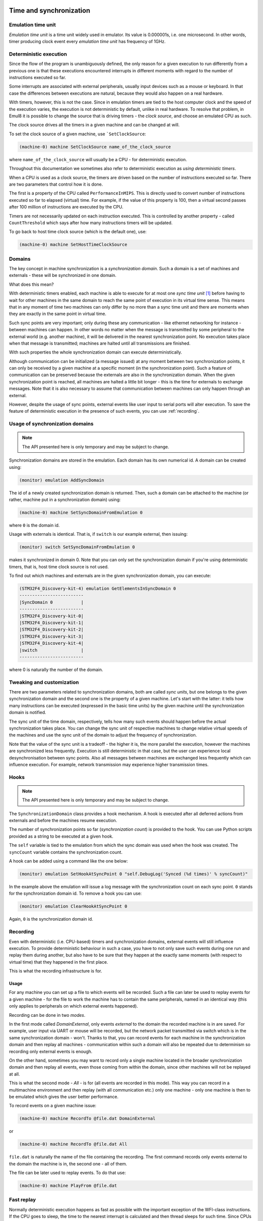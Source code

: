 Time and synchronization
========================

Emulation time unit
-------------------

*Emulation time unit* is a time unit widely used in emulator.
Its value is 0.000001s, i.e. one microsecond.
In other words, timer producing clock event every *emulation time unit* has frequency of 1GHz.

Deterministic execution
-----------------------

Since the flow of the program is unambiguously defined, the only reason for a given execution to run differently from a previous one is that these executions encountered interrupts in different moments with regard to the number of instructions executed so far.

Some interrupts are associated with external peripherals, usually input devices such as a mouse or keyboard.
In that case the differences between executions are natural, because they would also happen on a real hardware.

With timers, however, this is not the case.
Since in emulation timers are tied to the host computer clock and the speed of the execution varies, the execution is not deterministic by default, unlike in real hardware.
To resolve that problem, in Emul8 it is possible to change the source that is driving timers - the *clock source*, and choose an emulated CPU as such.

The clock source drives all the timers in a given machine and can be changed at will.

To set the clock source of a given machine, use ```SetClockSource``:

.. code-block:: bash

    (machine-0) machine SetClockSource name_of_the_clock_source

where ``name_of_the_clock_source`` will usually be a CPU - for deterministic execution.

Throughout this documentation we sometimes also refer to deterministic execution as *using deterministic timers*.

When a CPU is used as a clock source, the timers are driven based on the number of instructions executed so far.
There are two parameters that control how it is done.

The first is a property of the CPU called ``PerformanceInMIPS``.
This is directly used to convert number of instructions executed so far to elapsed (virtual) time.
For example, if the value of this property is 100, then a virtual second passes after 100 million of instructions are executed by the CPU.

Timers are not necessarily updated on each instruction executed.
This is controlled by another property - called ``CountThreshold`` which says after how many instructions timers will be updated.

To go back to host time clock source (which is the default one), use:

.. code-block:: bash

    (machine-0) machine SetHostTimeClockSource


Domains
-------

The key concept in machine synchronization is a *synchronization domain*.
Such a domain is a set of machines and externals - these will be synchronized in one domain.

What does this mean?

With deterministic timers enabled, each machine is able to execute for at most one *sync time unit* [1]_ before having to wait for other machines in the same domain to reach the same point of execution in its virtual time sense.
This means that in any moment of time two machines can only differ by no more than a sync time unit and there are moments when they are exactly in the same point in virtual time.

Such sync points are very important; only during these any communication - like ethernet networking for instance - between machines can happen.
In other words no matter when the message is transmitted by some peripheral to the external world (e.g. another machine), it will be delivered in the nearest synchronization point.
No execution takes place when that message is transmitted; machines are halted until all transmissions are finished.

With such properties the whole synchronization domain can execute deterministically.

Although communication can be initialized (a message issued) at any moment between two synchronization points, it can only be received by a given machine at a specific moment (in the synchronization point).
Such a feature of communication can be preserved because the externals are also in the synchronization domain.
When the given synchronization point is reached, all machines are halted a little bit longer - this is the time for externals to exchange messages.
Note that it is also necessary to assume that communication between machines can only happen through an external.

However, despite the usage of sync points, external events like user input to serial ports will alter execution.
To save the feature of deterministic execution in the presence of such events, you can use :ref:`recording`.

Usage of synchronization domains
--------------------------------

.. note::

    The API presented here is only temporary and may be subject to change.

Synchronization domains are stored in the emulation.
Each domain has its own numerical id.
A domain can be created using:

.. code-block:: bash

   (monitor) emulation AddSyncDomain

The id of a newly created synchronization domain is returned.
Then, such a domain can be attached to the machine (or rather, machine put in a synchronization domain) using:

.. code-block:: bash

    (machine-0) machine SetSyncDomainFromEmulation 0

where ``0`` is the domain id.

Usage with externals is identical.
That is, if ``switch`` is our example external, then issuing:

.. code-block:: bash

    (monitor) switch SetSyncDomainFromEmulation 0

makes it synchronized in domain 0.
Note that you can only set the synchronization domain if you're using deterministic timers, that is, host time clock source is not used.

To find out which machines and externals are in the given synchronization domain, you can execute:

.. code-block:: bash

    (STM32F4_Discovery-kit-4) emulation GetElementsInSyncDomain 0
    -------------------------
    |SyncDomain 0           |
    -------------------------
    |STM32F4_Discovery-kit-0|
    |STM32F4_Discovery-kit-1|
    |STM32F4_Discovery-kit-2|
    |STM32F4_Discovery-kit-3|
    |STM32F4_Discovery-kit-4|
    |switch                 |
    -------------------------

where 0 is naturally the number of the domain.

Tweaking and customization
--------------------------

There are two parameters related to synchronization domains, both are called *sync units*, but one belongs to the given synchronization domain and the second one is the property of a given machine.
Let's start with the latter: it tells how many instructions can be executed (expressed in the basic time units) by the given machine until the synchronization domain is notified.

The sync unit of the time domain, respectively, tells how many such events should happen before the actual synchronization takes place.
You can change the sync unit of respective machines to change relative virtual speeds of the machines and use the sync unit of the domain to adjust the frequency of synchronization.

Note that the value of the sync unit is a tradeoff - the higher it is, the more parallel the execution, however the machines are synchronized less frequently.
Execution is still deterministic in that case, but the user can experience local desynchronisation between sync points.
Also all messages between machines are exchanged less frequently which can influence execution.
For example, network transmission may experience higher transmission times.

Hooks
-----

.. note::

    The API presented here is only temporary and may be subject to change.

The ``SynchronizationDomain`` class provides a hook mechanism.
A hook is executed after all deferred actions from externals and before the machines resume execution.

The number of synchronization points so far (*synchronization count*) is provided to the hook.
You can use Python scripts provided as a string to be executed at a given hook.

The ``self`` variable is tied to the emulation from which the sync domain was used when the hook was created.
The ``syncCount`` variable contains the synchronization count.

A hook can be added using a command like the one below:

.. code-block:: bash

    (monitor) emulation SetHookAtSyncPoint 0 "self.DebugLog('Synced (%d times)' % syncCount)"

In the example above the emulation will issue a log message with the synchronization count on each sync point.
``0`` stands for the synchronization domain id.
To remove a hook you can use:

.. code-block:: bash

    (monitor) emulation ClearHookAtSyncPoint 0

Again, ``0`` is the synchronization domain id.

.. _recording:

Recording
---------

Even with deterministic (i.e. CPU-based) timers and synchronization domains, external events will still influence execution.
To provide deterministic behaviour in such a case, you have to not only save such events during one run and replay them during another, but also have to be sure that they happen at the exactly same moments (with respect to virtual time) that they happened in the first place.

This is what the recording infrastructure is for.

Usage
+++++

For any machine you can set up a file to which events will be recorded.
Such a file can later be used to replay events for a given machine - for the file to work the machine has to contain the same peripherals, named in an identical way (this only applies to peripherals on which external events happened).

Recording can be done in two *modes*.

In the first mode called *DomainExternal*, only events *external* to the domain the recorded machine is in are saved.
For example, user input via UART or mouse will be recorded, but the network packet transmitted via switch which is in the same synchronization domain - won't.
Thanks to that, you can record events for each machine in the synchronization domain and then replay all machines - communication within such a domain will also be repeated due to determinism so recording only external events is enough.

On the other hand, sometimes you may want to record only a single machine located in the broader synchronization domain and then replay all events, even those coming from within the domain, since other machines will not be replayed at all.

This is what the second mode - *All* - is for (all events are recorded in this mode).
This way you can record in a multimachine environment and then replay (with all communication etc.) only one machine - only one machine is then to be emulated which gives the user better performance.

To record events on a given machine issue:

.. code-block:: bash

    (machine-0) machine RecordTo @file.dat DomainExternal

or

.. code-block:: bash

    (machine-0) machine RecordTo @file.dat All

``file.dat`` is naturally the name of the file containing the recording.
The first command records only events external to the domain the machine is in, the second one - all of them.

The file can be later used to replay events.
To do that use:

.. code-block:: bash

    (machine-0) machine PlayFrom @file.dat

Fast replay
-----------

Normally deterministic execution happens as fast as possible with the important exception of the WFI-class instructions.
If the CPU goes to sleep, the time to the nearest interrupt is calculated and then thread sleeps for such time.
Since CPUs sleep a lot in the typical scenario, this gives the user an experience similar to a native execution, ensuring that virtual time more or less follows the host time.
During replay, however, this can be unnecessary, since typically the user would like to go to the given point in virtual time as fast as possible (for example to investigate a bug that happens at the given moment of time).

This is where fast replay comes handy.
You only need to set the ``AdvanceImmediately`` property of the CPU to ``true``:

.. code-block:: bash

    (machine-0) cpu AdvanceImmediately true

In this mode WFI-like instruction are finished immediately and the virtual time is advanced with the value to the nearest interrupt.
Disable this mode by setting the property to ``false`` instead.


.. [1] A sync time unit is a synchronization parameter. Its value is given in *emulation time units*.

Real time clock
===============

Since, to be deterministic, the execution must always encounter the same input data to behave the same way, implementing a real time clock by tying it to the clock of the host can effectively break the determinism.
Therefore three possible modes of a real time clock are available to user:

* ``VirtualTime`` - the base time used for the real time clock is 1970-01-01 plus elapsed virtual time;
* ``VirtualTimeWithHostBeginning`` - as above but instead of 1970-01-01, the current date for the moment when the machine was started is used.

This option can be changed by setting the ``RealTimeClockMode`` property of the machine.
